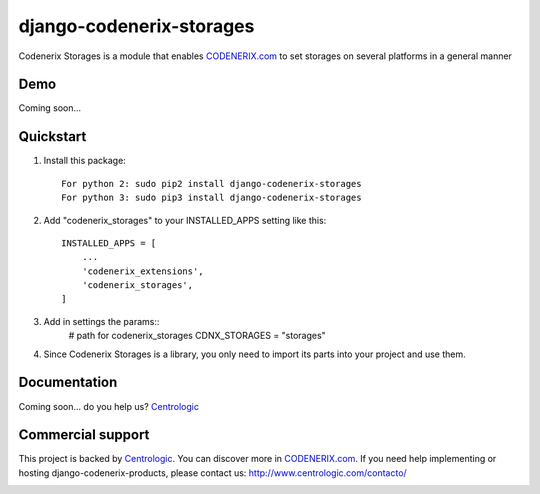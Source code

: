 =========================
django-codenerix-storages
=========================

Codenerix Storages is a module that enables `CODENERIX.com <http://www.codenerix.com/>`_ to set storages on several platforms in a general manner

.. image:: http://www.centrologic.com/wp-content/uploads/2017/01/logo-codenerix.png
    :target: http://www.codenerix.com
    :alt: Try our demo with Centrologic Cloud

****
Demo
****

Coming soon...

**********
Quickstart
**********

1. Install this package::

    For python 2: sudo pip2 install django-codenerix-storages
    For python 3: sudo pip3 install django-codenerix-storages

2. Add "codenerix_storages" to your INSTALLED_APPS setting like this::

    INSTALLED_APPS = [
        ...
        'codenerix_extensions',
        'codenerix_storages',
    ]

3. Add in settings the params::
    # path for codenerix_storages
    CDNX_STORAGES = "storages"

4. Since Codenerix Storages is a library, you only need to import its parts into your project and use them.

*************
Documentation
*************

Coming soon... do you help us? `Centrologic <http://www.centrologic.com/>`_

******************
Commercial support
******************

This project is backed by `Centrologic <http://www.centrologic.com/>`_. You can discover more in `CODENERIX.com <http://www.codenerix.com/>`_.
If you need help implementing or hosting django-codenerix-products, please contact us:
http://www.centrologic.com/contacto/

.. image:: http://www.centrologic.com/wp-content/uploads/2015/09/logo-centrologic.png
    :target: http://www.centrologic.com
    :alt: Centrologic is supported mainly by Centrologic Computational Logistic Center

